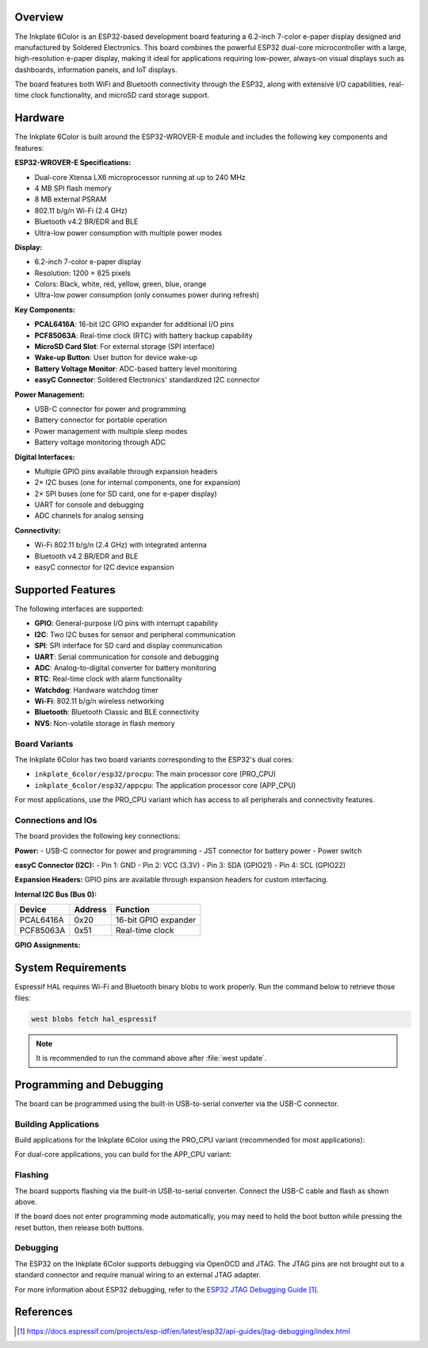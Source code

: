 .. zephyr:board:: inkplate_6color

Overview
********

The Inkplate 6Color is an ESP32-based development board featuring a 6.2-inch 
7-color e-paper display designed and manufactured by Soldered Electronics. This 
board combines the powerful ESP32 dual-core microcontroller with a large, 
high-resolution e-paper display, making it ideal for applications requiring 
low-power, always-on visual displays such as dashboards, information panels, 
and IoT displays.

The board features both WiFi and Bluetooth connectivity through the ESP32, 
along with extensive I/O capabilities, real-time clock functionality, and 
microSD card storage support.

Hardware
********

The Inkplate 6Color is built around the ESP32-WROVER-E module and includes 
the following key components and features:

**ESP32-WROVER-E Specifications:**

- Dual-core Xtensa LX6 microprocessor running at up to 240 MHz
- 4 MB SPI flash memory  
- 8 MB external PSRAM
- 802.11 b/g/n Wi-Fi (2.4 GHz)
- Bluetooth v4.2 BR/EDR and BLE
- Ultra-low power consumption with multiple power modes

**Display:**

- 6.2-inch 7-color e-paper display
- Resolution: 1200 × 825 pixels
- Colors: Black, white, red, yellow, green, blue, orange
- Ultra-low power consumption (only consumes power during refresh)

**Key Components:**

- **PCAL6416A**: 16-bit I2C GPIO expander for additional I/O pins
- **PCF85063A**: Real-time clock (RTC) with battery backup capability
- **MicroSD Card Slot**: For external storage (SPI interface)
- **Wake-up Button**: User button for device wake-up
- **Battery Voltage Monitor**: ADC-based battery level monitoring
- **easyC Connector**: Soldered Electronics' standardized I2C connector

**Power Management:**

- USB-C connector for power and programming
- Battery connector for portable operation
- Power management with multiple sleep modes
- Battery voltage monitoring through ADC

**Digital Interfaces:**

- Multiple GPIO pins available through expansion headers
- 2× I2C buses (one for internal components, one for expansion)
- 2× SPI buses (one for SD card, one for e-paper display)
- UART for console and debugging
- ADC channels for analog sensing

**Connectivity:**

- Wi-Fi 802.11 b/g/n (2.4 GHz) with integrated antenna
- Bluetooth v4.2 BR/EDR and BLE
- easyC connector for I2C device expansion

Supported Features
******************

.. zephyr:board-supported-hw::

The following interfaces are supported:

- **GPIO**: General-purpose I/O pins with interrupt capability
- **I2C**: Two I2C buses for sensor and peripheral communication  
- **SPI**: SPI interface for SD card and display communication
- **UART**: Serial communication for console and debugging
- **ADC**: Analog-to-digital converter for battery monitoring
- **RTC**: Real-time clock with alarm functionality
- **Watchdog**: Hardware watchdog timer
- **Wi-Fi**: 802.11 b/g/n wireless networking
- **Bluetooth**: Bluetooth Classic and BLE connectivity
- **NVS**: Non-volatile storage in flash memory

Board Variants
==============

The Inkplate 6Color has two board variants corresponding to the ESP32's dual cores:

- ``inkplate_6color/esp32/procpu``: The main processor core (PRO_CPU)
- ``inkplate_6color/esp32/appcpu``: The application processor core (APP_CPU)

For most applications, use the PRO_CPU variant which has access to all peripherals 
and connectivity features.

Connections and IOs  
===================

The board provides the following key connections:

**Power:**
- USB-C connector for power and programming
- JST connector for battery power
- Power switch

**easyC Connector (I2C):**
- Pin 1: GND
- Pin 2: VCC (3.3V)  
- Pin 3: SDA (GPIO21)
- Pin 4: SCL (GPIO22)

**Expansion Headers:**
GPIO pins are available through expansion headers for custom interfacing.

**Internal I2C Bus (Bus 0):**

+---------------+---------+----------------------------------+
| Device        | Address | Function                         |
+===============+=========+==================================+
| PCAL6416A     | 0x20    | 16-bit GPIO expander             |
+---------------+---------+----------------------------------+
| PCF85063A     | 0x51    | Real-time clock                  |
+---------------+---------+----------------------------------+

**GPIO Assignments:**

+--------+------------------+----------------------------------+
| GPIO   | Function         | Usage                            |
+========+==================+==================================+
| GPIO1  | UART0_TX         | Console UART transmit            |
+--------+------------------+----------------------------------+
| GPIO3  | UART0_RX         | Console UART receive             |
+--------+------------------+----------------------------------+
| GPIO12 | SPI2_MISO        | SD card SPI interface            |
+--------+------------------+----------------------------------+
| GPIO13 | SPI2_MOSI        | SD card SPI interface            |
+--------+------------------+----------------------------------+
| GPIO14 | SPI2_SCLK        | SD card SPI interface            |
+--------+------------------+----------------------------------+
| GPIO15 | SPI2_CS          | SD card chip select              |
+--------+------------------+----------------------------------+
| GPIO21 | I2C0_SDA         | External I2C data (easyC)        |
+--------+------------------+----------------------------------+
| GPIO22 | I2C0_SCL         | External I2C clock (easyC)       |
+--------+------------------+----------------------------------+
| GPIO26 | I2C1_SDA         | Internal I2C data                |
+--------+------------------+----------------------------------+
| GPIO27 | SPI3_MOSI        | E-paper display interface        |
+--------+------------------+----------------------------------+
| GPIO32 | I2C1_SCL         | Internal I2C clock               |
+--------+------------------+----------------------------------+
| GPIO36 | Wake Button      | User wake-up button (active low)|
+--------+------------------+----------------------------------+
| GPIO39 | RTC Interrupt    | PCF85063A interrupt output       |
+--------+------------------+----------------------------------+

System Requirements
*******************

Espressif HAL requires Wi-Fi and Bluetooth binary blobs to work properly. Run 
the command below to retrieve those files:

.. code-block:: console

   west blobs fetch hal_espressif

.. note::

   It is recommended to run the command above after :file:`west update`.

Programming and Debugging  
*************************

.. zephyr:board-supported-runners::

The board can be programmed using the built-in USB-to-serial converter via the 
USB-C connector.

Building Applications
=====================

Build applications for the Inkplate 6Color using the PRO_CPU variant (recommended 
for most applications):

.. zephyr-app-commands::
   :zephyr-app: samples/hello_world
   :board: inkplate_6color/esp32/procpu  
   :goals: build flash

For dual-core applications, you can build for the APP_CPU variant:

.. zephyr-app-commands::
   :zephyr-app: samples/hello_world
   :board: inkplate_6color/esp32/appcpu
   :goals: build flash

Flashing
========

The board supports flashing via the built-in USB-to-serial converter. Connect 
the USB-C cable and flash as shown above.

If the board does not enter programming mode automatically, you may need to hold 
the boot button while pressing the reset button, then release both buttons.

Debugging
=========

The ESP32 on the Inkplate 6Color supports debugging via OpenOCD and JTAG. The 
JTAG pins are not brought out to a standard connector and require manual wiring 
to an external JTAG adapter.

For more information about ESP32 debugging, refer to the `ESP32 JTAG Debugging Guide`_.

References
**********

.. target-notes::

.. _ESP32 Datasheet: https://www.espressif.com/sites/default/files/documentation/esp32_datasheet_en.pdf
.. _ESP32 Technical Reference Manual: https://www.espressif.com/sites/default/files/documentation/esp32_technical_reference_manual_en.pdf  
.. _ESP32 JTAG Debugging Guide: https://docs.espressif.com/projects/esp-idf/en/latest/esp32/api-guides/jtag-debugging/index.html
.. _Soldered Electronics: https://soldered.com/
.. _PCAL6416A Datasheet: https://www.nxp.com/docs/en/data-sheet/PCAL6416A.pdf
.. _PCF85063A Datasheet: https://www.nxp.com/docs/en/data-sheet/PCF85063A.pdf
